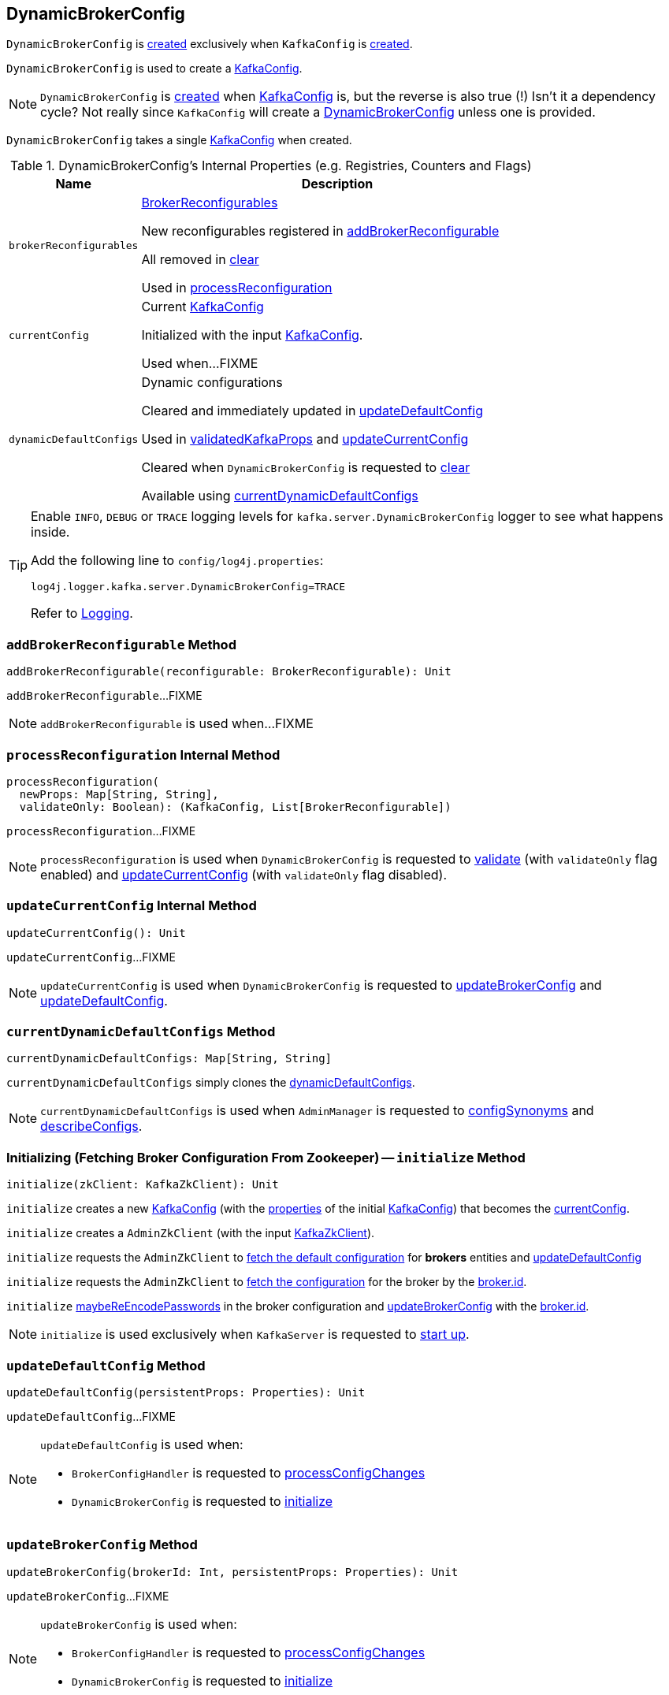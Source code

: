 == [[DynamicBrokerConfig]] DynamicBrokerConfig

`DynamicBrokerConfig` is <<creating-instance, created>> exclusively when `KafkaConfig` is <<kafka-server-KafkaConfig.adoc#dynamicConfig, created>>.

`DynamicBrokerConfig` is used to create a <<kafka-server-KafkaConfig.adoc#dynamicConfigOverride, KafkaConfig>>.

NOTE: `DynamicBrokerConfig` is <<creating-instance, created>> when <<kafka-server-KafkaConfig.adoc#dynamicConfig, KafkaConfig>> is, but the reverse is also true (!) Isn't it a dependency cycle? Not really since `KafkaConfig` will create a <<kafka-server-KafkaConfig.adoc#dynamicConfig, DynamicBrokerConfig>> unless one is provided.

[[kafkaConfig]]
[[creating-instance]]
`DynamicBrokerConfig` takes a single <<kafka-server-KafkaConfig.adoc#, KafkaConfig>> when created.

[[internal-registries]]
.DynamicBrokerConfig's Internal Properties (e.g. Registries, Counters and Flags)
[cols="1m,3",options="header",width="100%"]
|===
| Name
| Description

| brokerReconfigurables
a| [[brokerReconfigurables]] <<kafka-server-BrokerReconfigurable.adoc#, BrokerReconfigurables>>

New reconfigurables registered in <<addBrokerReconfigurable, addBrokerReconfigurable>>

All removed in <<clear, clear>>

Used in <<processReconfiguration, processReconfiguration>>

| currentConfig
a| [[currentConfig]] Current <<kafka-server-KafkaConfig.adoc#, KafkaConfig>>

Initialized with the input <<kafkaConfig, KafkaConfig>>.

Used when...FIXME

| dynamicDefaultConfigs
a| [[dynamicDefaultConfigs]] Dynamic configurations

Cleared and immediately updated in <<updateDefaultConfig, updateDefaultConfig>>

Used in <<validatedKafkaProps, validatedKafkaProps>> and <<updateCurrentConfig, updateCurrentConfig>>

Cleared when `DynamicBrokerConfig` is requested to <<clear, clear>>

Available using <<currentDynamicDefaultConfigs, currentDynamicDefaultConfigs>>

|===

[[logging]]
[TIP]
====
Enable `INFO`, `DEBUG` or `TRACE` logging levels for `kafka.server.DynamicBrokerConfig` logger to see what happens inside.

Add the following line to `config/log4j.properties`:

```
log4j.logger.kafka.server.DynamicBrokerConfig=TRACE
```

Refer to link:kafka-logging.adoc[Logging].
====

=== [[addBrokerReconfigurable]] `addBrokerReconfigurable` Method

[source, scala]
----
addBrokerReconfigurable(reconfigurable: BrokerReconfigurable): Unit
----

`addBrokerReconfigurable`...FIXME

NOTE: `addBrokerReconfigurable` is used when...FIXME

=== [[processReconfiguration]] `processReconfiguration` Internal Method

[source, scala]
----
processReconfiguration(
  newProps: Map[String, String],
  validateOnly: Boolean): (KafkaConfig, List[BrokerReconfigurable])
----

`processReconfiguration`...FIXME

NOTE: `processReconfiguration` is used when `DynamicBrokerConfig` is requested to <<validate, validate>> (with `validateOnly` flag enabled) and <<updateCurrentConfig, updateCurrentConfig>> (with `validateOnly` flag disabled).

=== [[updateCurrentConfig]] `updateCurrentConfig` Internal Method

[source, scala]
----
updateCurrentConfig(): Unit
----

`updateCurrentConfig`...FIXME

NOTE: `updateCurrentConfig` is used when `DynamicBrokerConfig` is requested to <<updateBrokerConfig, updateBrokerConfig>> and <<updateDefaultConfig, updateDefaultConfig>>.

=== [[currentDynamicDefaultConfigs]] `currentDynamicDefaultConfigs` Method

[source, scala]
----
currentDynamicDefaultConfigs: Map[String, String]
----

`currentDynamicDefaultConfigs` simply clones the <<dynamicDefaultConfigs, dynamicDefaultConfigs>>.

NOTE: `currentDynamicDefaultConfigs` is used when `AdminManager` is requested to <<kafka-server-AdminManager.adoc#configSynonyms, configSynonyms>> and <<kafka-server-AdminManager.adoc#describeConfigs, describeConfigs>>.

=== [[initialize]] Initializing (Fetching Broker Configuration From Zookeeper) -- `initialize` Method

[source, scala]
----
initialize(zkClient: KafkaZkClient): Unit
----

`initialize` creates a new <<kafka-server-KafkaConfig.adoc#creating-instance, KafkaConfig>> (with the <<kafka-server-KafkaConfig.adoc#props, properties>> of the initial <<kafkaConfig, KafkaConfig>>) that becomes the <<currentConfig, currentConfig>>.

`initialize` creates a `AdminZkClient` (with the input <<kafka-zk-KafkaZkClient.adoc#, KafkaZkClient>>).

`initialize` requests the `AdminZkClient` to <<kafka-zk-AdminZkClient.adoc#fetchEntityConfig, fetch the default configuration>> for *brokers* entities and <<updateDefaultConfig, updateDefaultConfig>>

`initialize` requests the `AdminZkClient` to <<kafka-zk-AdminZkClient.adoc#fetchEntityConfig, fetch the configuration>> for the broker by the <<kafka-properties.adoc#broker.id, broker.id>>.

`initialize` <<maybeReEncodePasswords, maybeReEncodePasswords>> in the broker configuration and <<updateBrokerConfig, updateBrokerConfig>> with the <<kafka-properties.adoc#broker.id, broker.id>>.

NOTE: `initialize` is used exclusively when `KafkaServer` is requested to <<kafka-server-KafkaServer.adoc#startup, start up>>.

=== [[updateDefaultConfig]] `updateDefaultConfig` Method

[source, scala]
----
updateDefaultConfig(persistentProps: Properties): Unit
----

`updateDefaultConfig`...FIXME

[NOTE]
====
`updateDefaultConfig` is used when:

* `BrokerConfigHandler` is requested to <<kafka-server-BrokerConfigHandler.adoc#processConfigChanges, processConfigChanges>>

* `DynamicBrokerConfig` is requested to <<initialize, initialize>>
====

=== [[updateBrokerConfig]] `updateBrokerConfig` Method

[source, scala]
----
updateBrokerConfig(brokerId: Int, persistentProps: Properties): Unit
----

`updateBrokerConfig`...FIXME

[NOTE]
====
`updateBrokerConfig` is used when:

* `BrokerConfigHandler` is requested to <<kafka-server-BrokerConfigHandler.adoc#processConfigChanges, processConfigChanges>>

* `DynamicBrokerConfig` is requested to <<initialize, initialize>>
====

=== [[maybeReEncodePasswords]] `maybeReEncodePasswords` Internal Method

[source, scala]
----
maybeReEncodePasswords(persistentProps: Properties, adminZkClient: AdminZkClient): Properties
----

`maybeReEncodePasswords`...FIXME

NOTE: `maybeReEncodePasswords` is used when...FIXME

=== [[addReconfigurables]] Registering (Adding) Reconfigurables For KafkaServer -- `addReconfigurables` Method

[source, scala]
----
addReconfigurables(kafkaServer: KafkaServer): Unit
----

`addReconfigurables` registers (_adds_) <<addBrokerReconfigurable, broker>> and <<addReconfigurable, regular>> reconfigurables.

Internally, `addReconfigurables` creates a <<kafka-server-DynamicThreadPool.adoc#, DynamicThreadPool>> with the input <<kafka-server-KafkaServer.adoc#, KafkaServer>> and <<addBrokerReconfigurable, addBrokerReconfigurable>>.

`addReconfigurables` <<addBrokerReconfigurable, addBrokerReconfigurable>> with the <<kafka-log-LogCleaner.adoc#, LogCleaner>> (if configured).

`addReconfigurables` creates a <<kafka-server-DynamicLogConfig.adoc#, DynamicThreadPool>> with the <<kafka-server-KafkaServer.adoc#logManager, LogManager>> and the input <<kafka-server-KafkaServer.adoc#, KafkaServer>>, and <<addReconfigurable, addReconfigurable>>.

`addReconfigurables` creates a <<kafka-server-DynamicMetricsReporters.adoc#, DynamicMetricsReporters>> for the <<kafka-server-KafkaConfig.adoc#brokerId, broker>> and <<addReconfigurable, addReconfigurable>>.

`addReconfigurables` creates a <<kafka-server-DynamicClientQuotaCallback.adoc#, DynamicClientQuotaCallback>> for the <<kafka-server-KafkaConfig.adoc#brokerId, broker>> and <<addReconfigurable, addReconfigurable>>.

`addReconfigurables` creates a <<kafka-server-DynamicListenerConfig.adoc#, DynamicListenerConfig>> with the input <<kafka-server-KafkaServer.adoc#, KafkaServer>> and <<addBrokerReconfigurable, addBrokerReconfigurable>>.

NOTE: `addReconfigurables` is used exclusively  when `KafkaServer` is requested to <<kafka-server-KafkaServer.adoc#startup, start up>>.

=== [[validate]] `validate` Method

[source, scala]
----
validate(props: Properties, perBrokerConfig: Boolean): Unit
----

`validate`...FIXME

NOTE: `validate` is used exclusively when `AdminManager` is requested to <<kafka-server-AdminManager.adoc#alterConfigs, alterConfigs>> (when `KafkaApis` is requested to <<kafka-server-KafkaApis.adoc#handleAlterConfigsRequest, handleAlterConfigsRequest>>).

=== [[maybeReconfigure]] `maybeReconfigure` Method

[source, scala]
----
maybeReconfigure(
  reconfigurable: Reconfigurable,
  oldConfig: KafkaConfig,
  newConfig: util.Map[String, _]): Unit
----

`maybeReconfigure`...FIXME

[NOTE]
====
`maybeReconfigure` is used when:

* `DynamicMetricsReporters` is requested to <<kafka-server-DynamicMetricsReporters.adoc#reconfigure, reconfigure>>

* `DynamicClientQuotaCallback` is requested to <<kafka-server-DynamicClientQuotaCallback.adoc#reconfigure, reconfigure>>
====

=== [[processReconfigurable]] `processReconfigurable` Method

[source, scala]
----
processReconfigurable(
  reconfigurable: Reconfigurable,
  updatedConfigNames: Set[String],
  allNewConfigs: util.Map[String, _],
  newCustomConfigs: util.Map[String, Object],
  validateOnly: Boolean): Unit
----

`processReconfigurable`...FIXME

NOTE: `processReconfigurable` is used when `DynamicBrokerConfig` is requested to <<processReconfiguration, processReconfiguration>> and <<processListenerReconfigurable, processListenerReconfigurable>>.

=== [[processListenerReconfigurable]] `processListenerReconfigurable` Internal Method

[source, scala]
----
processListenerReconfigurable(
  listenerReconfigurable: ListenerReconfigurable,
  newConfig: KafkaConfig,
  customConfigs: util.Map[String, Object],
  validateOnly: Boolean,
  reloadOnly:  Boolean): Unit
----

`processListenerReconfigurable`...FIXME

NOTE: `processListenerReconfigurable` is used when `DynamicBrokerConfig` is requested to <<reloadUpdatedFilesWithoutConfigChange, reloadUpdatedFilesWithoutConfigChange>> and <<processReconfiguration, processReconfiguration>>.

=== [[reloadUpdatedFilesWithoutConfigChange]] `reloadUpdatedFilesWithoutConfigChange` Internal Method

[source, scala]
----
reloadUpdatedFilesWithoutConfigChange(newProps: Properties): Unit
----

`reloadUpdatedFilesWithoutConfigChange`...FIXME

NOTE: `reloadUpdatedFilesWithoutConfigChange` is used exclusively when `AdminManager` is requested to <<kafka-server-AdminManager.adoc#alterConfigs, alterConfigs>> (when `KafkaApis` is requested to handle a <<kafka-server-KafkaApis.adoc#AlterConfigs, AlterConfigs>> request).

=== [[clear]] `clear` Method

[source, scala]
----
clear(): Unit
----

`clear`...FIXME

NOTE: `clear` is used exclusively when `KafkaServer` is requested to <<kafka-server-KafkaServer.adoc#shutdown, shut down>>.

=== [[validatedKafkaProps]] `validatedKafkaProps` Method

[source, scala]
----
validatedKafkaProps(
  propsOverride: Properties,
  perBrokerConfig: Boolean): Map[String, String]
----

`validatedKafkaProps`...FIXME

NOTE: `validatedKafkaProps` is used when...FIXME
